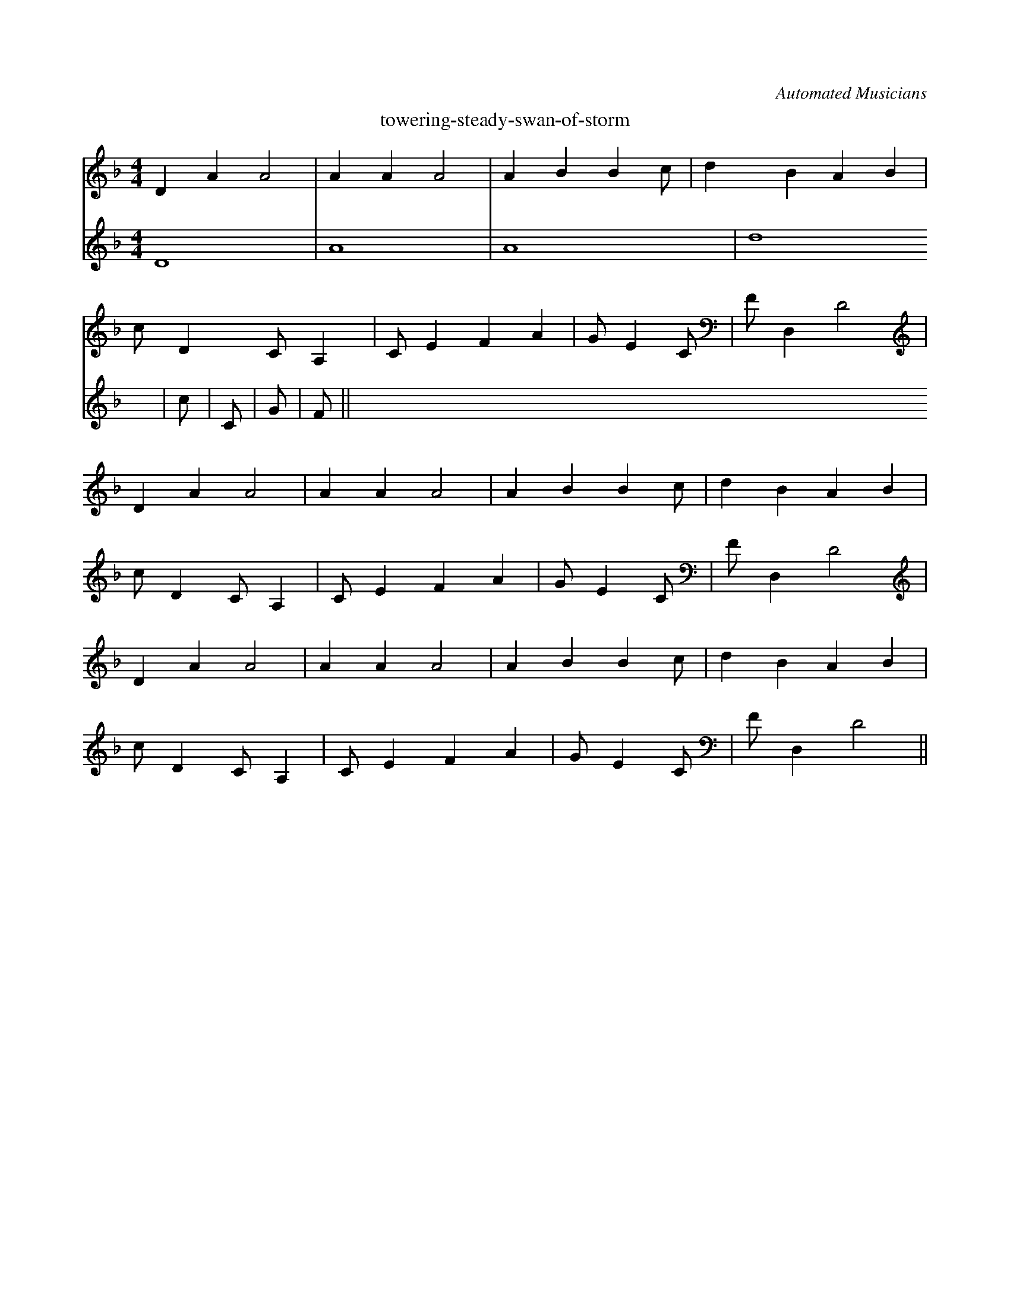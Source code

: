 X: 1
C: Automated Musicians
K: DM
T: towering-steady-swan-of-storm
M: 4/4
V:1
 D2  A2  A4 |  A2  A2  A4 |  A2  B2  B2  c#2 |  d2  B2  A2  B2 | 
 c#2  D2  C#2  A,2 |  C#2  E2  F2  A2 |  G#2  E2  C#4 |  F#,2  D,2  D4 | 
 D2  A2  A4 |  A2  A2  A4 |  A2  B2  B2  c#2 |  d2  B2  A2  B2 | 
 c#2  D2  C#2  A,2 |  C#2  E2  F2  A2 |  G#2  E2  C#4 |  F#,2  D,2  D4 | 
 D2  A2  A4 |  A2  A2  A4 |  A2  B2  B2  c#2 |  d2  B2  A2  B2 | 
 c#2  D2  C#2  A,2 |  C#2  E2  F2  A2 |  G#2  E2  C#4 |  F#,2  D,2  D4 ||
V:2
 D8 |  A8 |  A8 |  d8 | 
 c#8 |  C#8 |  G#8 |  F#,8 ||
